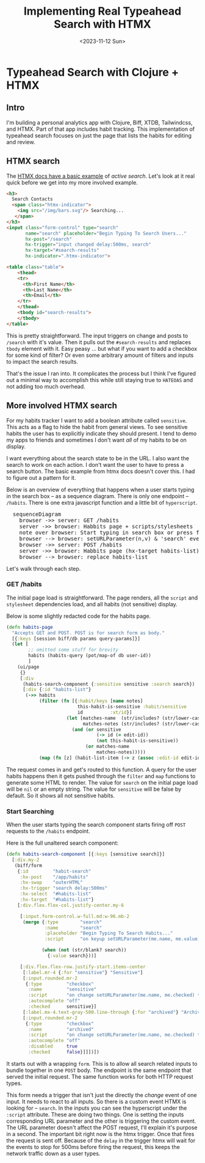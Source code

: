 #+title: Implementing Real Typeahead Search with HTMX
#+description: A deep dive on typehead search implemntation with a Clojure, Biff, XTDB, HTMX, TailwindCSS stack
#+date:<2023-11-12 Sun>
#+options: H:6
#+tags: clojure, htmx
#+published: false

* Typeahead Search with Clojure + HTMX
:LOGBOOK:
CLOCK: [2023-11-25 Sat 15:02]--[2023-11-25 Sat 16:27] =>  1:25
CLOCK: [2023-11-19 Sun 12:49]--[2023-11-19 Sun 13:15] =>  0:26
CLOCK: [2023-11-12 Sun 13:17]--[2023-11-12 Sun 13:21] =>  0:04
:END:

** Intro
I'm building a personal analytics app with Clojure, Biff, XTDB, Tailwindcss, and HTMX. Part of that app includes habit tracking. This implementation of typeahead search focuses on just the page that lists the habits for editing and review.


[[file:./../img/habits-page.png]]

** HTMX search
The [[https://htmx.org/examples/active-search/][HTMX docs have a basic example]] of /active search/. Let's look at it real quick before we get into my more involved example.

#+begin_src html
<h3>
  Search Contacts
  <span class="htmx-indicator">
    <img src="/img/bars.svg"/> Searching...
   </span>
</h3>
<input class="form-control" type="search"
       name="search" placeholder="Begin Typing To Search Users..."
       hx-post="/search"
       hx-trigger="input changed delay:500ms, search"
       hx-target="#search-results"
       hx-indicator=".htmx-indicator">

<table class="table">
    <thead>
    <tr>
      <th>First Name</th>
      <th>Last Name</th>
      <th>Email</th>
    </tr>
    </thead>
    <tbody id="search-results">
    </tbody>
</table>
#+end_src

This is pretty straightforward. The input triggers on change and posts to ~/search~ with it's value. Then it pulls out the ~#search-results~ and replaces ~tbody~ element with it. Easy peasy ... but what if you want to add a checkbox for some kind of filter? Or even some arbitrary amount of filters and inputs to impact the search results.

That's the issue I ran into. It complicates the process but I think I've figured out a minimal way to accomplish this while still staying true to ~HATEOAS~ and not adding too much overhead.

** More involved HTMX search
For my habits tracker I want to add a boolean attribute called ~sensitive~. This acts as a flag to hide the habit from general views. To see sensitive habits the user has to explicitly indicate they should present. I tend to demo my apps to friends and sometimes I don't want /all/ of my habits to be on display.

I want everything about the search state to be in the URL. I also want the search to work on each action. I don't want the user to have to press a search button. The basic example from htmx docs doesn't cover this. I had to figure out a pattern for it.

Below is an overview of everything that happens when a user starts typing in the search box -- as a sequence diagram. There is only one endpoint -- ~/habits~. There is one extra javascript function and a little bit of ~hyperscript~.

#+begin_export html
 <pre class="mermaid bg-white-900">
  sequenceDiagram
    browser ->> server: GET /habits
    server ->> browser: Habbits page + scripts/stylesheets
    note over browser: Start typing in search box or press filter toggle
    browser --> browser: setURLParameter(n,v) & 'search' event
    browser ->> server: POST /habits
    server ->> browser: Habbits page (hx-target habits-list)
    browser --> browser: replace habits-list
</pre>
#+end_export

Let's walk through each step.

*** GET /habits
The initial page load is straightforward. The page renders, all the ~script~ and ~stylesheet~ dependencies load, and all habits (not sensitive) display.

[[file:./../img/initial-page-load.png]]

Below is some slightly redacted code for the habits page.

#+begin_src clojure
(defn habits-page
  "Accepts GET and POST. POST is for search form as body."
  [{:keys [session biff/db params query-params]}]
  (let [
        ;; omitted some stuff for brevity
        habits (habits-query (pot/map-of db user-id))
        ]
    (ui/page
     {}
     [:div
      (habits-search-component {:sensitive sensitive :search search})
      [:div {:id "habits-list"}
       (->> habits
            (filter (fn [{:habit/keys [name notes]
                          this-habit-is-sensitive :habit/sensitive
                          id          :xt/id}]
                      (let [matches-name  (str/includes? (str/lower-case name) search)
                            matches-notes (str/includes? (str/lower-case notes) search)]
                        (and (or sensitive
                                 (-> id (= edit-id))
                                 (not this-habit-is-sensitive))
                             (or matches-name
                                 matches-notes)))))
            (map (fn [z] (habit-list-item (-> z (assoc :edit-id edit-id))))))]])))
#+end_src

The request comes in and get's routed to this function. A query for the user habits happens then it gets pushed through the ~filter~ and ~map~ functions to generate some HTML to render. The value for ~search~ on the initial page load will be ~nil~ or an empty string. The value for ~sensitive~ will be false by default. So it shows all not sensitive habits.

*** Start Searching
When the user starts typing the search component starts firing off ~POST~ requests to the ~/habits~ endpoint.

Here is the full unaltered search component:

 #+begin_src clojure
(defn habits-search-component [{:keys [sensitive search]}]
  [:div.my-2
   (biff/form
    {:id         "habit-search"
     :hx-post    "/app/habits"
     :hx-swap    "outerHTML"
     :hx-trigger "search delay:500ms"
     :hx-select  "#habits-list"
     :hx-target  "#habits-list"}
    [:div.flex.flex-col.justify-center.my-6

     [:input.form-control.w-full.md:w-96.mb-2
      (merge {:type        "search"
              :name        "search"
              :placeholder "Begin Typing To Search Habits..."
              :script      "on keyup setURLParameter(me.name, me.value) then htmx.trigger('#habit-search', 'search', {})"}

             (when (not (str/blank? search))
               {:value search}))]

     [:div.flex.flex-row.justify-start.items-center
      [:label.mr-4 {:for "sensitive"} "Sensitive"]
      [:input.rounded.mr-2
       {:type         "checkbox"
        :name         "sensitive"
        :script       "on change setURLParameter(me.name, me.checked) then htmx.trigger('#habit-search', 'search', {})"
        :autocomplete "off"
        :checked      sensitive}]
      [:label.mx-4.text-gray-500.line-through {:for "archived"} "Archived"]
      [:input.rounded.mr-2
       {:type         "checkbox"
        :name         "archived"
        :script       "on change setURLParameter(me.name, me.checked) then htmx.trigger('#habit-search', 'search', {})"
        :autocomplete "off"
        :disabled     true
        :checked      false}]]])])
 #+end_src

 It starts out with a wrapping ~form~. This is to allow all search related inputs to bundle together in one ~POST~ body. The endpoint is the same endpoint that served the initial request. The same function works for both HTTP request types.

 This form needs a trigger that isn't just the directly the /change/ event of one input. It needs to react to all inputs. So there is a custom event HTMX is looking for -- ~search~. In the inputs you can see the hyperscript under the ~:script~ attribute. These are doing two things. One is setting the inputs corresponding URL parameter and the other is triggering the custom event. The URL parameter doesn't affect the POST request, I'll explain it's purpose in a second. The important bit right now is the htmx trigger. Once that fires the request is sent off. Because of the ~delay~ in the trigger htmx will wait for the events to stop for 500ms before firing the request, this keeps the network traffic down as a user types.
